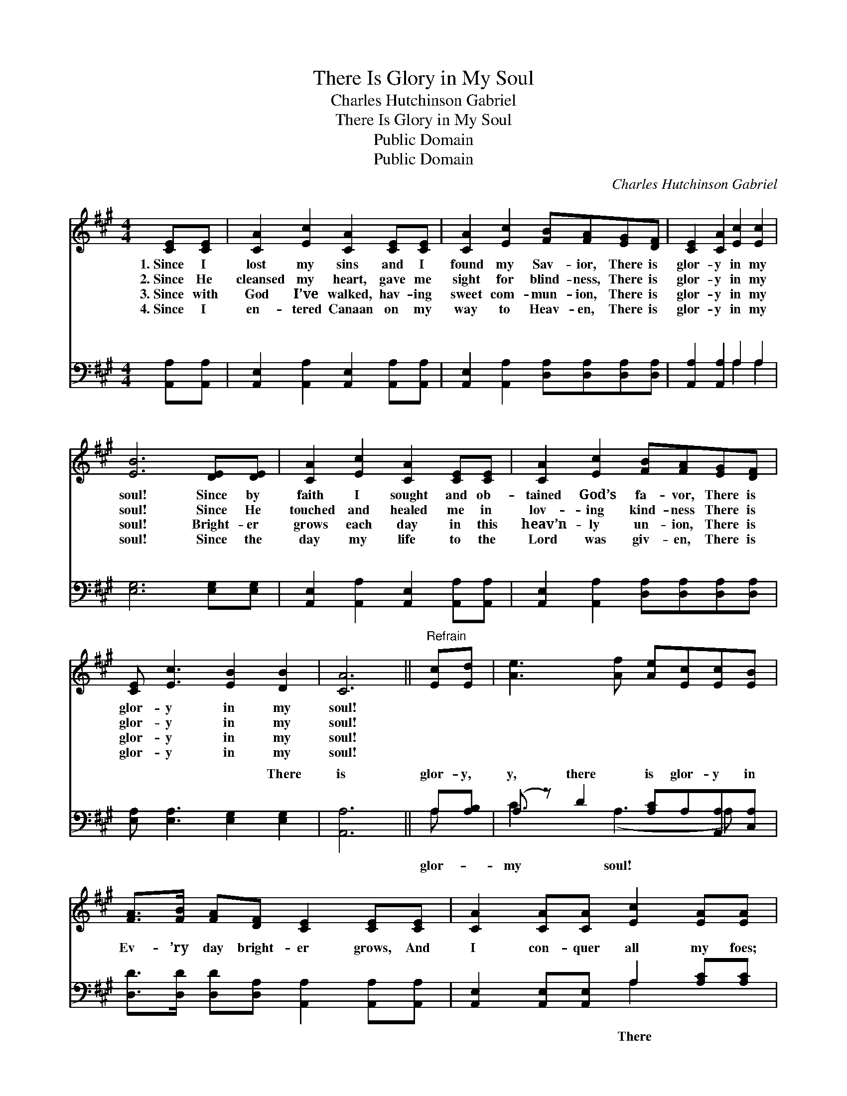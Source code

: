 X:1
T:There Is Glory in My Soul
T:Charles Hutchinson Gabriel
T:There Is Glory in My Soul
T:Public Domain
T:Public Domain
C:Charles Hutchinson Gabriel
Z:Public Domain
%%score ( 1 2 ) ( 3 4 )
L:1/8
M:4/4
K:A
V:1 treble 
V:2 treble 
V:3 bass 
V:4 bass 
V:1
 [CE][CE] | [CA]2 [Ec]2 [CA]2 [CE][CE] | [CA]2 [Ec]2 [FB][FA][EG][DF] | [CE]2 [CA]2 [Ec]2 [Ec]2 | %4
w: 1.~Since I|lost my sins and I|found my Sav- ior, There is|glor- y in my|
w: 2.~Since He|cleansed my heart, gave me|sight for blind- ness, There is|glor- y in my|
w: 3.~Since with|God I’ve walked, hav- ing|sweet com- mun- ion, There is|glor- y in my|
w: 4.~Since I|en- tered Canaan on my|way to Heav- en, There is|glor- y in my|
 [EB]6 [DE][DE] | [CA]2 [Ec]2 [CA]2 [CE][CE] | [CA]2 [Ec]2 [FB][FA][EG][DF] | %7
w: soul! Since by|faith I sought and ob-|tained God’s fa- vor, There is|
w: soul! Since He|touched and healed me in|lov- ing kind- ness There is|
w: soul! Bright- er|grows each day in this|heav’n- ly un- ion, There is|
w: soul! Since the|day my life to the|Lord was giv- en, There is|
 [CE] [Ec]3 [EB]2 [DB]2 | [CA]6 ||"^Refrain" [Ec][Ed] | [Ae]3 [Af] [Ae][Ec][Ec][EB] | %11
w: glor- y in my|soul!|||
w: glor- y in my|soul!|||
w: glor- y in my|soul!|||
w: glor- y in my|soul!|||
 [FA]>[FB] [FA][DF] [CE]2 [CE][CE] | [CA]2 [CA][CA] [Ec]2 [EA][EA] | %13
w: ||
w: ||
w: ||
w: ||
 [EB][EB][^DB][DB] [EB]2 [Ec][E^d] | [Ae]3 [Af] [Ae][Ec][Ec][EB] | [FA]>[FB] [FA][DF] [CE]2 [CE]E | %16
w: |||
w: |||
w: |||
w: |||
 [Ec] [CA]3 [EB]2 [DB]2 | [CA]6 |] %18
w: ||
w: ||
w: ||
w: ||
V:2
 x2 | x8 | x8 | x8 | x8 | x8 | x8 | x8 | x6 || x2 | x8 | x8 | x8 | x8 | x8 | x7 E | x8 | x6 |] %18
V:3
 [A,,A,][A,,A,] | [A,,E,]2 [A,,A,]2 [A,,E,]2 [A,,A,][A,,A,] | %2
w: ~ ~|~ ~ ~ ~ ~|
 [A,,E,]2 [A,,A,]2 [D,A,][D,A,][D,A,][D,A,] | [A,,A,]2 [A,,A,]2 A,2 A,2 | [E,G,]6 [E,G,][E,G,] | %5
w: ~ ~ ~ ~ ~ ~|~ ~ ~ ~|~ ~ ~|
 [A,,E,]2 [A,,A,]2 [A,,E,]2 [A,,A,][A,,A,] | [A,,E,]2 [A,,A,]2 [D,A,][D,A,][D,A,][D,A,] | %7
w: ~ ~ ~ ~ ~|~ ~ ~ ~ ~ ~|
 [E,A,] [E,A,]3 [E,G,]2 [E,G,]2 | [A,,A,]6 || A,[A,B,] | (A, z) D2 [A,C]A,[A,,A,][C,A,] | %11
w: ~ ~ ~ There|is|glor- y,|y, there is glor- y in|
 [D,D]>[D,D] [D,D][D,A,] [A,,A,]2 [A,,A,][A,,A,] | [A,,E,]2 [A,,E,][A,,E,] A,2 [A,C][A,C] | %13
w: Ev- ’ry day bright- er grows, And|I con- quer all my foes;|
 [G,B,][G,B,][F,A,][F,A,] [E,G,]2 A,[A,B,] | (A, z) D2 [A,C]A,[A,,A,][C,A,] | %15
w: is glor- y, glor- y, there is|y in my soul! There is|
 [D,D]>[D,D] [D,D][D,A,] [A,,A,]2 [A,,A,][C,A,] | [E,A,] [E,A,]3 (E,E,)(E,E,) | [A,,A,]6 |] %18
w: in my soul! * * * *|||
V:4
 x2 | x8 | x8 | x4 A,2 A,2 | x8 | x8 | x8 | x8 | x6 || A, x | C3 (A,3 A,) x | x8 | x4 A,2 x2 | %13
w: |||~ ~||||||glor-|my soul! *||There|
 x6 A, x | C3 (A,3 A,) x | x8 | x4 G,2 G,2 | x6 |] %18
w: glor-|glor- y *||||

